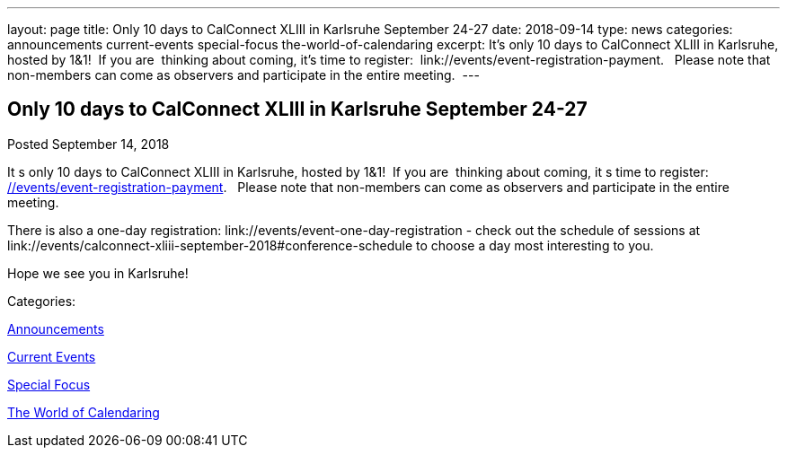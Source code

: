 ---
layout: page
title: Only 10 days to CalConnect XLIII in Karlsruhe September 24-27
date: 2018-09-14
type: news
categories: announcements current-events special-focus the-world-of-calendaring
excerpt: It’s only 10 days to CalConnect XLIII in Karlsruhe, hosted by 1&1!  If you are  thinking about coming, it’s time to register:  link://events/event-registration-payment.   Please note that non-members can come as observers and participate in the entire meeting. 
---

== Only 10 days to CalConnect XLIII in Karlsruhe September 24-27

[[node-488]]
Posted September 14, 2018 

It s only 10 days to CalConnect XLIII in Karlsruhe, hosted by 1&1!&nbsp; If you are&nbsp; thinking about coming, it s time to register:&nbsp; link://events/event-registration-payment[].&nbsp;&nbsp; Please note that non-members can come as observers and participate in the entire meeting.&nbsp;

There is also a one-day registration: link://events/event-one-day-registration - check out the schedule of sessions at link://events/calconnect-xliii-september-2018#conference-schedule to choose a day most interesting to you.

Hope we see you in Karlsruhe!



Categories:&nbsp;

link:/news/announcements[Announcements]

link:/news/current-events[Current Events]

link:/news/special-focus[Special Focus]

link:/news/the-world-of-calendaring[The World of Calendaring]

